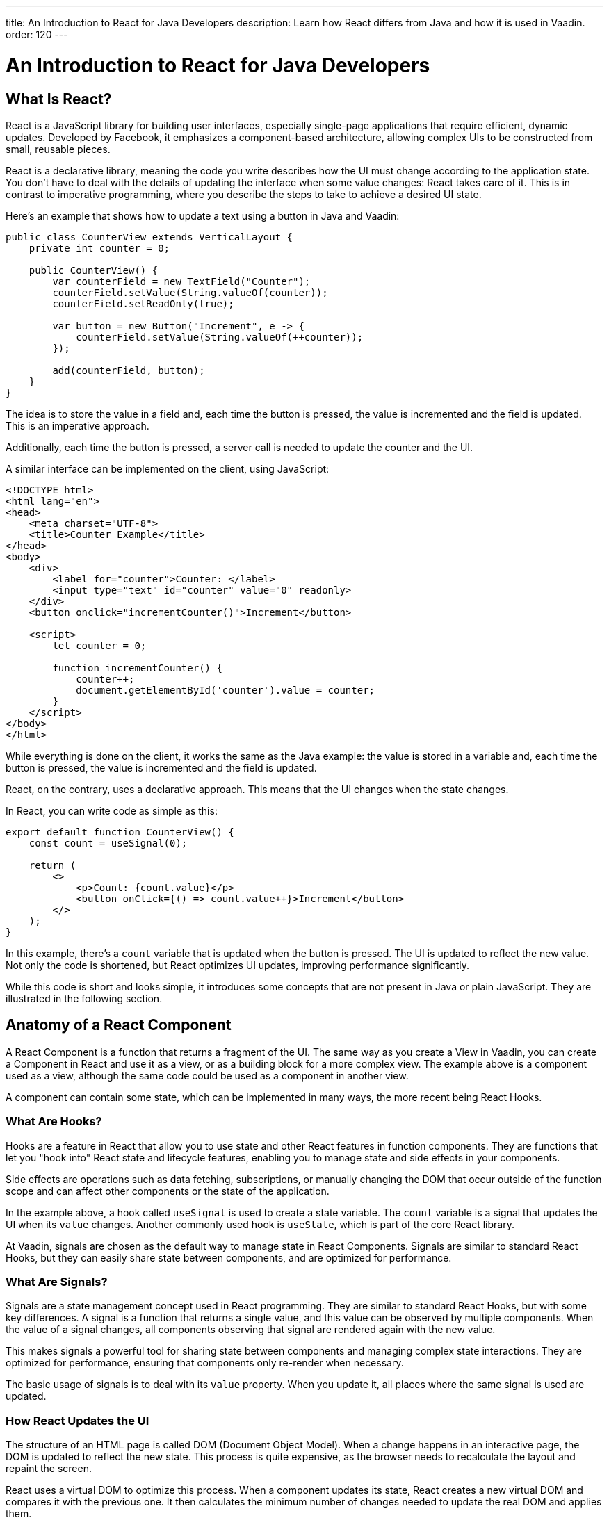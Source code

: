 ---
title: An Introduction to React for Java Developers
description: Learn how React differs from Java and how it is used in Vaadin.
order: 120
---

= An Introduction to React for Java Developers

== What Is React?

React is a JavaScript library for building user interfaces, especially single-page applications that require efficient, dynamic updates. Developed by Facebook, it emphasizes a component-based architecture, allowing complex UIs to be constructed from small, reusable pieces.

React is a declarative library, meaning the code you write describes how the UI must change according to the application state. You don't have to deal with the details of updating the interface when some value changes: React takes care of it. This is in contrast to imperative programming, where you describe the steps to take to achieve a desired UI state.

Here's an example that shows how to update a text using a button in Java and Vaadin:

[source,java]
----
public class CounterView extends VerticalLayout {
    private int counter = 0;

    public CounterView() {
        var counterField = new TextField("Counter");
        counterField.setValue(String.valueOf(counter));
        counterField.setReadOnly(true);

        var button = new Button("Increment", e -> {
            counterField.setValue(String.valueOf(++counter));
        });

        add(counterField, button);
    }
}
----

The idea is to store the value in a field and, each time the button is pressed, the value is incremented and the field is updated. This is an imperative approach.

Additionally, each time the button is pressed, a server call is needed to update the counter and the UI.

A similar interface can be implemented on the client, using JavaScript:

[source,javascript]
----
<!DOCTYPE html>
<html lang="en">
<head>
    <meta charset="UTF-8">
    <title>Counter Example</title>
</head>
<body>
    <div>
        <label for="counter">Counter: </label>
        <input type="text" id="counter" value="0" readonly>
    </div>
    <button onclick="incrementCounter()">Increment</button>

    <script>
        let counter = 0;

        function incrementCounter() {
            counter++;
            document.getElementById('counter').value = counter;
        }
    </script>
</body>
</html>
----

While everything is done on the client, it works the same as the Java example: the value is stored in a variable and, each time the button is pressed, the value is incremented and the field is updated.

React, on the contrary, uses a declarative approach. This means that the UI changes when the state changes.

In React, you can write code as simple as this:

[source,tsx]
----
export default function CounterView() {
    const count = useSignal(0);

    return (
        <>
            <p>Count: {count.value}</p>
            <button onClick={() => count.value++}>Increment</button>
        </>
    );
}
----

In this example, there's a `count` variable that is updated when the button is pressed. The UI is updated to reflect the new value. Not only the code is shortened, but React optimizes UI updates, improving performance significantly.

While this code is short and looks simple, it introduces some concepts that are not present in Java or plain JavaScript. They are illustrated in the following section.

== Anatomy of a React Component

A React Component is a function that returns a fragment of the UI. The same way as you create a View in Vaadin, you can create a Component in React and use it as a view, or as a building block for a more complex view. The example above is a component used as a view, although the same code could be used as a component in another view.

A component can contain some state, which can be implemented in many ways, the more recent being React Hooks.

=== What Are Hooks?

Hooks are a feature in React that allow you to use state and other React features in function components. They are functions that let you "hook into" React state and lifecycle features, enabling you to manage state and side effects in your components.

Side effects are operations such as data fetching, subscriptions, or manually changing the DOM that occur outside of the function scope and can affect other components or the state of the application.

In the example above, a hook called `useSignal` is used to create a state variable. The `count` variable is a signal that updates the UI when its `value` changes. Another commonly used hook is `useState`, which is part of the core React library.

At Vaadin, signals are chosen as the default way to manage state in React Components. Signals are similar to standard React Hooks, but they can easily share state between components, and are optimized for performance.

=== What Are Signals?

Signals are a state management concept used in React programming. They are similar to standard React Hooks, but with some key differences. A signal is a function that returns a single value, and this value can be observed by multiple components. When the value of a signal changes, all components observing that signal are rendered again with the new value.

This makes signals a powerful tool for sharing state between components and managing complex state interactions. They are optimized for performance, ensuring that components only re-render when necessary.

The basic usage of signals is to deal with its `value` property. When you update it, all places where the same signal is used are updated.

=== How React Updates the UI

The structure of an HTML page is called DOM (Document Object Model). When a change happens in an interactive page, the DOM is updated to reflect the new state. This process is quite expensive, as the browser needs to recalculate the layout and repaint the screen.

React uses a virtual DOM to optimize this process. When a component updates its state, React creates a new virtual DOM and compares it with the previous one. It then calculates the minimum number of changes needed to update the real DOM and applies them.

=== Conclusion

To summarize, the main mindset change coming from Java to React is that you can't update the UI manually. You update the state, and React takes care of updating the UI. While this is a great simplification, it requires giving up some habits that are common in imperative programming as is the case with Java.

Using React instead of Java allows for better performance and flexibility, as you get access to the full power of JavaScript and the browser APIs, at the expense of losing the automatic server-side updates that Vaadin provides.

== Why TypeScript

All of Vaadin's React-based tools are implemented using TypeScript, which is a superset of JavaScript that adds static typing.

React Components are written in a format named `tsx`, which is a mix of regular TypeScript and JSX, a syntax extension for JavaScript that allows you to write HTML-like code in your JavaScript files. The previous example is written in tsx and returns the code component directly.

In Vaadin, React Components can access server-side services written in Java and, thanks to code generation, retain the types and methods of these services.

To demonstrate how it works, replicate the original Java example, where the `counter` value is stored on the server. Create a Spring Service annotated with `@BrowserCallable` that allows you to interact with the server from the client:

[source,java]
----
@BrowserCallable
@AnonymousAllowed
public class CounterService {
    private int counter;

    public int getCounter() {
        return counter;
    }

    public int increment() {
        return ++counter;
    }
}
----

When running the application, a TypeScript file is generated with functions that map public methods. It will look similar to this:

[source,typescript]
----
async function getCounter(): Promise<number> { 
    // call `getCounter` on the server and return the result
}
async function increment(): Promise<number> {
    // call `increment` on the server and return the result
}
----

This way, you can call the server methods from the client, and the TypeScript compiler will check if the method exists and if the parameters are correct.

[NOTE]
You can learn more about broser-callable services in the <<{articles}/hilla/guides/endpoints#browser-callable,corresponding section of the documentation>>.

We can rewrite the React component to use the generated TypeScript functions:

[source,tsx]
----
export default function CounterView() {
    const count = useSignal(0); // <1>

    // Gets the initial value from the server
    useEffect(() => {
        CounterService.getCounter().then((value) => {
            count.value = value; // <2>
        });
    }, []);

    // calls the server to perform the increment and get the updated value
    function increment() {
        CounterService.increment().then((newValue) => {
            count.value = newValue;
        });
    }
    
    return (
        <>
            <p>Count: {count}</p>
            <button onClick={increment}>Increment</button>
        </>
    );
}
----
<1> This is a hook: a signal is created with an initial value of 0 and this initialization is done only once, even if the whole component function is executed every time the component is rendered.
<2> This is a side effect: a service is called to get the initial value from the server. This is encapsulated in a `useEffect` hook to make sure it is executed only once.

While this view looks the same as before, it interacts with the server and preserves the value when reloading the page. Note that this basic example shares the same counter between all connected clients.

React views in Vaadin can use the same Web Components as in Java: just change `button` to `Button` in the example above, import it and you'll get a nice Vaadin button. You can try using a `TextField` and a `VerticalLayout` to achieve the same result as in the Java example.

`useEffect` is a standard React Hook that allows you to run side effects in your components. In this case, we use it to fetch the counter value from the server when the component is mounted. Calling the function directly would execute it every time the component is rendered. This would happen because React runs the component function each time it needs to render it. Hooks are a way to avoid running the same code more than necessary.

== Understanding references in Java and React

In Java, passing references to objects is a fundamental concept. You can pass an object reference to methods or constructors, allowing direct manipulation of the object.

[source,java]
----
public class Example {
    public void modifyObject(MyObject obj) {
        obj.setValue("new value");
    }
}

MyObject obj = new MyObject();
Example example = new Example();
example.modifyObject(obj);
----

In React, data is passed to components via props, which are immutable within the child component. This means that you can't change the value of a prop inside a component. If you need to change the value, you should pass a function that will update the value in the parent component. In Java, you might use methods and constructors to pass data into objects and retrieve data via getters, while React components receive data through props and use callbacks to communicate with parent components.

[source,tsx]
----
type ChildComponentProps = {
  count: number;
  increment: () => void;
};

function ChildComponent({ count, increment }: ChildComponentProps) {
  return (
      <>
          <p>Count: {count}</p>
          <Button onClick={increment}>Increment</Button>
      </>
  );
};

export default function ParentComponent() {
  const count = useSignal(0);

  // a callback function passed to the child component
  const increment = () => {
    count.value++;
  }

  return <ChildComponent count={count.value} increment={increment} />;
};
----

== Hierarchy in Java and React

In Java, interfaces define a contract that classes can implement, ensuring certain methods are present.

[source,java]
----
public interface MyInterface {
    void performAction();
}

public class MyComponent implements MyInterface {
    public void performAction() {
        // Implementation
    }
}
----

React does not support interfaces in the same way. Instead, it relies on the structure of props and the functional nature of components to enforce contracts implicitly.

[source,tsx]
----
type ChildComponentProps = {
    action: () => void;
};

function ChildComponent({ action }: ChildComponentProps) {
    useEffect(() => {
        action();
    }, [action]);

    return <div>Child component content</div>;
};

export default function ParentComponent() {
  return <ChildComponent action={() => console.log("Action performed")} />;
};
----

== Routing

Vaadin uses the React Router by default. This is the most commonly used router in React applications. By default, this router is configured manually, but Vaadin is able to generate the routes based the filesystem structure. This way, you can create a new view by creating a new file in the `views` folder.

The filesystem can be used to organize views logically, more or less like packages in Java. The main difference is that the structure is exposed to 
users in form of URLs.

=== Useful Routing Hooks

==== `useParams`

File Router supports parameters in URLs. You can define a parameter in the file name by creating a file or folder with the name enclosed in curly braces. For example, a file named `views/user/{userId}.tsx` or `views/user/{userId}/@index.tsx` will match the URL `/user/123`, and the `userId` parameter will be available in the component props.

The parameter is accessible using the `useParams` hook from the `react-router-dom` package.

[source,tsx]
----
import { useParams } from 'react-router-dom';

export default function UserView() {
    const { userId } = useParams<{ userId: string }>();

    return <p>User ID: {userId}</p>;
}
----

==== `useNavigate`

The `useNavigate` hook is used to navigate programmatically. It returns a function that can be called with a string to navigate to a new location.

[source,tsx]
----
import { useNavigate } from 'react-router-dom';

export default function HomeView() {
    const navigate = useNavigate();

    return <Button onClick={() => navigate('/user/123')}>Go to user 123</Button>;
}
----

==== `useLocation`

The `useLocation` hook returns the current location object. You can use it to react to location changes.

[source,tsx]
----
import { useLocation } from 'react-router-dom';

export default function LocationView() {
    const location = useLocation();

    return <p>Current location: {location.pathname}</p>;
}
----

[NOTE]
You can learn more about the file-based router in the <<{articles}/hilla/guides/routing#,corresponding section of the documentation>>.
